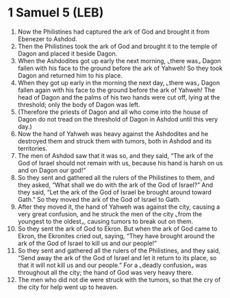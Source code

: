 * 1 Samuel 5 (LEB)
:PROPERTIES:
:ID: LEB/09-1SA05
:END:

1. Now the Philistines had captured the ark of God and brought it from Ebenezer to Ashdod.
2. Then the Philistines took the ark of God and brought it to the temple of Dagon and placed it beside Dagon.
3. When the Ashdodites got up early the next morning, ⌞there was⌟ Dagon fallen with his face to the ground before the ark of Yahweh! So they took Dagon and returned him to his place.
4. When they got up early in the morning the next day, ⌞there was⌟ Dagon fallen again with his face to the ground before the ark of Yahweh! The head of Dagon and the palms of his two hands were cut off, lying at the threshold; only the body of Dagon was left.
5. (Therefore the priests of Dagon and all who come into the house of Dagon do not tread on the threshold of Dagon in Ashdod until this very day.)
6. Now the hand of Yahweh was heavy against the Ashdodites and he destroyed them and struck them with tumors, both in Ashdod and its territories.
7. The men of Ashdod saw that it was so, and they said, “The ark of the God of Israel should not remain with us, because his hand is harsh on us and on Dagon our god!”
8. So they sent and gathered all the rulers of the Philistines to them, and they asked, “What shall we do with the ark of the God of Israel?” And they said, “Let the ark of the God of Israel be brought around toward Gath.” So they moved the ark of the God of Israel to Gath.
9. After they moved it, the hand of Yahweh was against the city, causing a very great confusion, and he struck the men of the city ⌞from the youngest to the oldest⌟, causing tumors to break out on them.
10. So they sent the ark of God to Ekron. But when the ark of God came to Ekron, the Ekronites cried out, saying, “They have brought around the ark of the God of Israel to kill us and our people!”
11. So they sent and gathered all the rulers of the Philistines, and they said, “Send away the ark of the God of Israel and let it return to its place, so that it will not kill us and our people.” For a ⌞deadly confusion⌟ was throughout all the city; the hand of God was very heavy there.
12. The men who did not die were struck with the tumors, so that the cry of the city for help went up to heaven.
